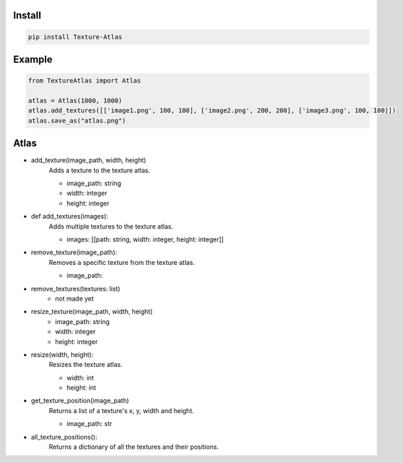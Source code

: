 Install
-------
.. code-block:: py

    pip install Texture-Atlas

Example
-------
.. code-block:: py

    from TextureAtlas import Atlas

    atlas = Atlas(1000, 1000)
    atlas.add_textures([['image1.png', 100, 100], ['image2.png', 200, 200], ['image3.png', 100, 100]])
    atlas.save_as("atlas.png")

Atlas
-----

* add_texture(image_path, width, height)
    | Adds a texture to the texture atlas.
    * image_path: string
    * width: integer
    * height: integer

* def add_textures(images):
    | Adds multiple textures to the texture atlas.
    * images: [[path: string, width: integer, height: integer]]
    
* remove_texture(image_path):
    | Removes a specific texture from the texture atlas.
    * image_path: 

* remove_textures(textures: list)
    * not made yet

* resize_texture(image_path, width, height)
    * image_path: string
    * width: integer 
    * height: integer

* resize(width, height):
    | Resizes the texture atlas.
    * width: int 
    * height: int
    
* get_texture_position(image_path)
    | Returns a list of a texture's x, y, width and height.
    * image_path: str
    
* all_texture_positions():
    | Returns a dictionary of all the textures and their positions.
